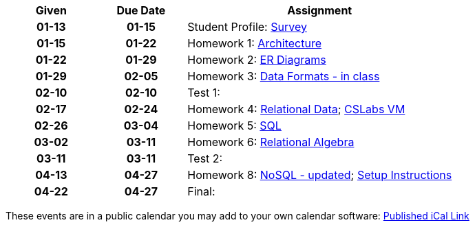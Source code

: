 :nofooter:
:Survey: link:https://forms.gle/JpR5yNBK5e11BEGMA
:Architecture: link:assn/resources/homework1.pdf
:ER-Diagrams: link:assn/resources/homework2.pdf
:Data-Formats---in-class: link:assn/locked.html
:Relational-Data: link:https://classroom.github.com/a/R8JypWqr
:CSLabs-VM: link:https://iuscsg.org/cslabs/module/703f5f9e-52d7
:SQL: link:https://classroom.github.com/a/uXbMKytC
:Relational-Algebra: link:assn/hw6.html
:NoSQL---updated: link:https://classroom.github.com/a/oj9ttsek
:Setup-Instructions: link:https://iu.mediaspace.kaltura.com/media/Setting+Up+MongoDB+Cloud/1_7a5jg7k7

[%header,format=psv,cols="^20h,^20h,<60d"]
|===
| Given  | Due Date    | Assignment

|  01-13   | 01-15   | Student Profile: {Survey}[Survey]

|  01-15   | 01-22   | Homework 1: {Architecture}[Architecture]

|  01-22   | 01-29   | Homework 2: {ER-Diagrams}[ER Diagrams]

|  01-29   | 02-05   | Homework 3: {Data-Formats---in-class}[Data Formats - in class]

|  02-10   | 02-10   | Test 1: 

|  02-17   | 02-24   | Homework 4: {Relational-Data}[Relational Data]; {CSLabs-VM}[CSLabs VM]

|  02-26   | 03-04   | Homework 5: {SQL}[SQL]

|  03-02   | 03-11   | Homework 6: {Relational-Algebra}[Relational Algebra]

|  03-11   | 03-11   | Test 2: 

|  04-13   | 04-27   | Homework 8: {NoSQL---updated}[NoSQL - updated]; {Setup-Instructions}[Setup Instructions]

|  04-22   | 04-27   | Final: 

|===


These events are in a public calendar you may add to your own calendar software: https://p69-caldav.icloud.com/published/2/ODAyMDEzOTc4MDIwMTM5N94ztwSKT_jdlVAfkXPPLbU2nNQy6Mgqe8TntkoXZEDEMpA4cJfVLSrNnonnVwdj_rarWjjFb0KOuLiQYGTvueE[Published iCal Link]

